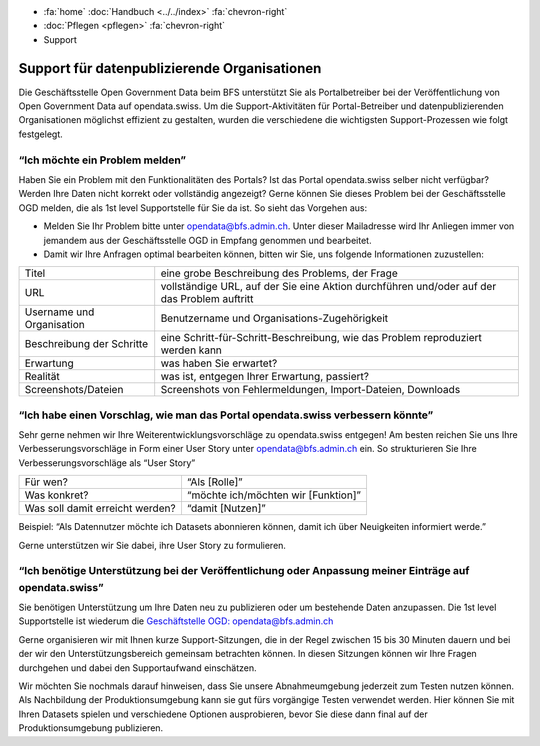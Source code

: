 .. container:: custom-breadcrumbs

   - :fa:`home` :doc:`Handbuch <../../index>` :fa:`chevron-right`
   - :doc:`Pflegen <pflegen>` :fa:`chevron-right`
   - Support

**********************************************
Support für datenpublizierende Organisationen
**********************************************

.. container:: Intro

    Die Geschäftsstelle Open Government Data beim BFS unterstützt Sie als Portalbetreiber
    bei der Veröffentlichung von Open Government Data auf opendata.swiss. Um die
    Support-Aktivitäten für Portal-Betreiber und datenpublizierenden
    Organisationen möglichst effizient zu gestalten, wurden die verschiedene
    die wichtigsten Support-Prozessen wie folgt festgelegt.

“Ich möchte ein Problem melden”
-----------------------------------------

Haben Sie ein Problem mit den Funktionalitäten des Portals? Ist das Portal opendata.swiss
selber nicht verfügbar? Werden Ihre Daten nicht korrekt oder vollständig angezeigt?
Gerne können Sie dieses Problem bei der Geschäftsstelle OGD melden, die als 1st level
Supportstelle für Sie da ist. So sieht das Vorgehen aus:

- Melden Sie Ihr Problem bitte unter `opendata@bfs.admin.ch <mailto:opendata@bfs.admin.ch>`__.
  Unter dieser Mailadresse wird Ihr Anliegen immer von jemandem aus der
  Geschäftsstelle OGD in Empfang genommen und bearbeitet.
- Damit wir Ihre Anfragen optimal bearbeiten können,
  bitten wir Sie, uns folgende Informationen zuzustellen:

+---------------------------+------------------------------------------------------------+
| Titel                     | eine grobe Beschreibung des Problems, der Frage            |
+---------------------------+------------------------------------------------------------+
| URL                       | vollständige URL, auf der Sie eine Aktion durchführen      |
|                           | und/oder auf der das Problem auftritt                      |
+---------------------------+------------------------------------------------------------+
| Username und Organisation | Benutzername und Organisations-Zugehörigkeit               |
+---------------------------+------------------------------------------------------------+
| Beschreibung der Schritte | eine Schritt-für-Schritt-Beschreibung, wie das Problem     |
|                           | reproduziert werden kann                                   |
+---------------------------+------------------------------------------------------------+
| Erwartung                 | was haben Sie erwartet?                                    |
+---------------------------+------------------------------------------------------------+
| Realität                  | was ist, entgegen Ihrer Erwartung, passiert?               |
+---------------------------+------------------------------------------------------------+
| Screenshots/Dateien       | Screenshots von Fehlermeldungen, Import-Dateien, Downloads |
+---------------------------+------------------------------------------------------------+




“Ich habe einen Vorschlag, wie man das Portal opendata.swiss verbessern könnte”
---------------------------------------------------------------------------------

Sehr gerne nehmen wir Ihre Weiterentwicklungsvorschläge zu opendata.swiss entgegen!
Am besten reichen Sie uns Ihre Verbesserungsvorschläge in Form einer User Story
unter `opendata@bfs.admin.ch <mailto:opendata@bfs.admin.ch>`__ ein. So strukturieren Sie Ihre Verbesserungsvorschläge als “User Story”

+---------------------------------+-------------------------------------+
| Für wen?                        | “Als [Rolle]”                       |
+---------------------------------+-------------------------------------+
| Was konkret?                    | “möchte ich/möchten wir [Funktion]” |
+---------------------------------+-------------------------------------+
| Was soll damit erreicht werden? | “damit [Nutzen]”                    |
+---------------------------------+-------------------------------------+

Beispiel: “Als Datennutzer möchte ich Datasets abonnieren können, damit ich über Neuigkeiten informiert werde.”

Gerne unterstützen wir Sie dabei, ihre User Story zu formulieren.

“Ich benötige Unterstützung bei der Veröffentlichung oder Anpassung meiner Einträge auf opendata.swiss”
---------------------------------------------------------------------------------------------------------

Sie benötigen Unterstützung um Ihre Daten neu zu publizieren oder um bestehende Daten anzupassen.
Die 1st level Supportstelle ist wiederum die `Geschäftstelle OGD: opendata@bfs.admin.ch <mailto:opendata@bfs.admin.ch>`__

Gerne organisieren wir mit Ihnen kurze Support-Sitzungen, die in der Regel zwischen
15 bis 30 Minuten dauern und bei der wir den Unterstützungsbereich gemeinsam betrachten können.
In diesen Sitzungen können wir Ihre Fragen durchgehen und dabei den Supportaufwand einschätzen.

Wir möchten Sie nochmals darauf hinweisen, dass Sie unsere Abnahmeumgebung
jederzeit zum Testen nutzen können. Als Nachbildung der Produktionsumgebung kann
sie gut fürs vorgängige Testen verwendet werden. Hier können Sie mit Ihren Datasets
spielen und verschiedene Optionen ausprobieren, bevor Sie diese dann final
auf der Produktionsumgebung publizieren.










